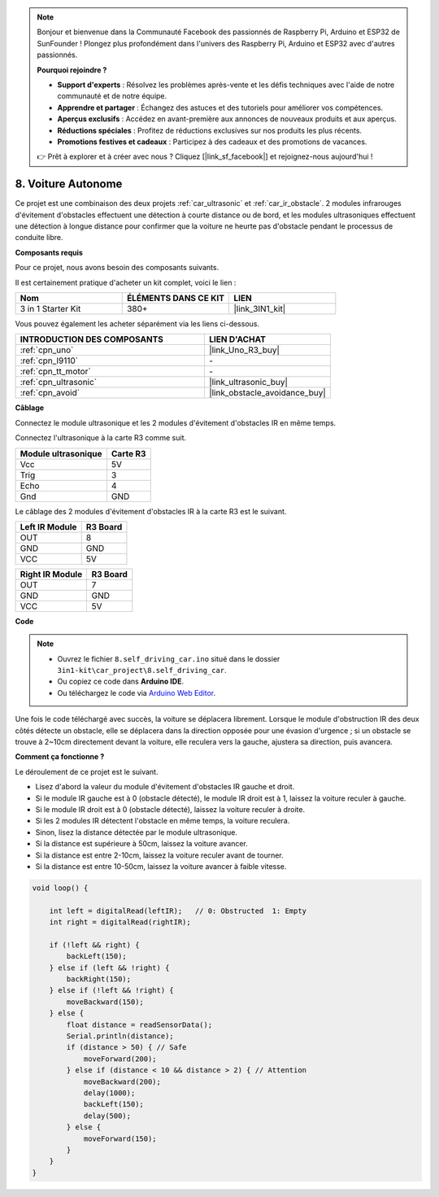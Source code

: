 .. note::

    Bonjour et bienvenue dans la Communauté Facebook des passionnés de Raspberry Pi, Arduino et ESP32 de SunFounder ! Plongez plus profondément dans l'univers des Raspberry Pi, Arduino et ESP32 avec d'autres passionnés.

    **Pourquoi rejoindre ?**

    - **Support d'experts** : Résolvez les problèmes après-vente et les défis techniques avec l'aide de notre communauté et de notre équipe.
    - **Apprendre et partager** : Échangez des astuces et des tutoriels pour améliorer vos compétences.
    - **Aperçus exclusifs** : Accédez en avant-première aux annonces de nouveaux produits et aux aperçus.
    - **Réductions spéciales** : Profitez de réductions exclusives sur nos produits les plus récents.
    - **Promotions festives et cadeaux** : Participez à des cadeaux et des promotions de vacances.

    👉 Prêt à explorer et à créer avec nous ? Cliquez [|link_sf_facebook|] et rejoignez-nous aujourd'hui !

.. _self_driving:

8. Voiture Autonome
=========================

Ce projet est une combinaison des deux projets :ref:`car_ultrasonic` et :ref:`car_ir_obstacle`. 
2 modules infrarouges d'évitement d'obstacles effectuent une détection à courte distance ou de bord, 
et les modules ultrasoniques effectuent une détection à longue distance pour confirmer que la voiture ne heurte pas d'obstacle pendant le processus de conduite libre.

**Composants requis**

Pour ce projet, nous avons besoin des composants suivants.

Il est certainement pratique d'acheter un kit complet, voici le lien :

.. list-table::
    :widths: 20 20 20
    :header-rows: 1

    *   - Nom	
        - ÉLÉMENTS DANS CE KIT
        - LIEN
    *   - 3 in 1 Starter Kit
        - 380+
        - |link_3IN1_kit|

Vous pouvez également les acheter séparément via les liens ci-dessous.

.. list-table::
    :widths: 30 20
    :header-rows: 1

    *   - INTRODUCTION DES COMPOSANTS
        - LIEN D'ACHAT

    *   - :ref:`cpn_uno`
        - |link_Uno_R3_buy|
    *   - :ref:`cpn_l9110`
        - \-
    *   - :ref:`cpn_tt_motor`
        - \-
    *   - :ref:`cpn_ultrasonic`
        - |link_ultrasonic_buy|
    *   - :ref:`cpn_avoid`
        - |link_obstacle_avoidance_buy|

**Câblage**

Connectez le module ultrasonique et les 2 modules d'évitement d'obstacles IR en même temps.

Connectez l'ultrasonique à la carte R3 comme suit.

.. list-table:: 
    :header-rows: 1

    * - Module ultrasonique
      - Carte R3
    * - Vcc
      - 5V
    * - Trig
      - 3
    * - Echo
      - 4
    * - Gnd
      - GND

Le câblage des 2 modules d'évitement d'obstacles IR à la carte R3 est le suivant.

.. list-table:: 
    :header-rows: 1

    * - Left IR Module
      - R3 Board
    * - OUT
      - 8
    * - GND
      - GND
    * - VCC
      - 5V

.. list-table:: 
    :header-rows: 1

    * - Right IR Module
      - R3 Board
    * - OUT
      - 7
    * - GND
      - GND
    * - VCC
      - 5V

.. image:: img/car_7_8.png
    :width: 800

**Code**

.. note::

    * Ouvrez le fichier ``8.self_driving_car.ino`` situé dans le dossier ``3in1-kit\car_project\8.self_driving_car``.
    * Ou copiez ce code dans **Arduino IDE**.
    
    * Ou téléchargez le code via `Arduino Web Editor <https://docs.arduino.cc/cloud/web-editor/tutorials/getting-started/getting-started-web-editor>`_.

.. raw:: html
    
    <iframe src=https://create.arduino.cc/editor/sunfounder01/0a74a7b1-ead6-4bea-ab5a-4da71f27f82f/preview?embed style="height:510px;width:100%;margin:10px 0" frameborder=0></iframe>

Une fois le code téléchargé avec succès, la voiture se déplacera librement. Lorsque le module d'obstruction IR des deux côtés détecte un obstacle, elle se déplacera dans la direction opposée pour une évasion d'urgence ; si un obstacle se trouve à 2~10cm directement devant la voiture, elle reculera vers la gauche, ajustera sa direction, puis avancera.


**Comment ça fonctionne ?**

Le déroulement de ce projet est le suivant.

* Lisez d'abord la valeur du module d'évitement d'obstacles IR gauche et droit.
* Si le module IR gauche est à 0 (obstacle détecté), le module IR droit est à 1, laissez la voiture reculer à gauche.
* Si le module IR droit est à 0 (obstacle détecté), laissez la voiture reculer à droite.
* Si les 2 modules IR détectent l'obstacle en même temps, la voiture reculera.
* Sinon, lisez la distance détectée par le module ultrasonique.
* Si la distance est supérieure à 50cm, laissez la voiture avancer.
* Si la distance est entre 2-10cm, laissez la voiture reculer avant de tourner.
* Si la distance est entre 10-50cm, laissez la voiture avancer à faible vitesse.

.. code-block:: arduino

    void loop() {

        int left = digitalRead(leftIR);   // 0: Obstructed  1: Empty
        int right = digitalRead(rightIR);

        if (!left && right) {
            backLeft(150);
        } else if (left && !right) {
            backRight(150);
        } else if (!left && !right) {
            moveBackward(150);
        } else {
            float distance = readSensorData();
            Serial.println(distance);
            if (distance > 50) { // Safe
                moveForward(200);
            } else if (distance < 10 && distance > 2) { // Attention
                moveBackward(200);
                delay(1000);
                backLeft(150);
                delay(500);
            } else {
                moveForward(150);
            }
        }
    }

